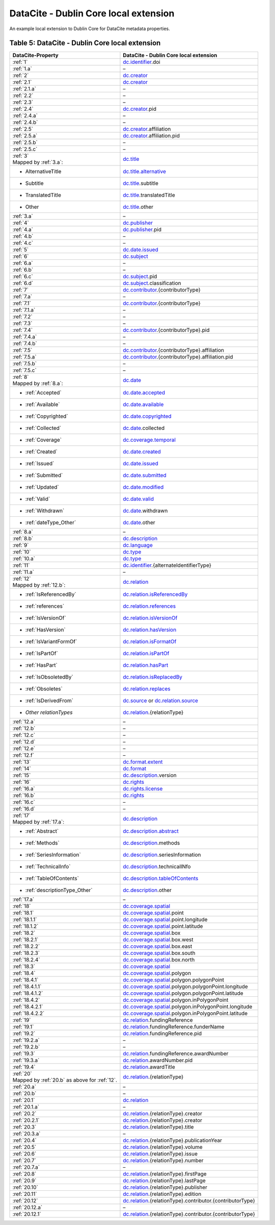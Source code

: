 DataCite - Dublin Core local extension
=================================================================

An example local extension to Dublin Core for DataCite metadata properties.

.. _Table 5:

Table 5: DataCite - Dublin Core local extension
------------------------------------------------------

.. list-table::
   :header-rows: 1
   :widths: auto
   :class: longtable
   :name: DataCite - Dublin Core local extension

   * - DataCite-Property
     - DataCite - Dublin Core local extension
   * - :ref:`1`
     - `dc.identifier <http://purl.org/dc/terms/identifier>`_.doi
   * - :ref:`1.a`
     - –
   * - :ref:`2`
     - `dc.creator <http://purl.org/dc/terms/creator>`_
   * - :ref:`2.1`
     - `dc.creator <http://purl.org/dc/terms/creator>`_
   * - :ref:`2.1.a`
     - –
   * - :ref:`2.2`
     - –
   * - :ref:`2.3`
     - –
   * - :ref:`2.4`
     - `dc.creator <http://purl.org/dc/terms/creator>`_.pid
   * - :ref:`2.4.a`
     - –
   * - :ref:`2.4.b`
     - –
   * - :ref:`2.5`
     - `dc.creator <http://purl.org/dc/terms/creator>`_.affiliation
   * - :ref:`2.5.a`
     - `dc.creator <http://purl.org/dc/terms/creator>`_.affiliation.pid
   * - :ref:`2.5.b`
     - –
   * - :ref:`2.5.c`
     - –
   * - | :ref:`3`
       | Mapped by :ref:`3.a`:
     - `dc.title <http://purl.org/dc/terms/title>`_
   * - - AlternativeTitle
     - `dc.title.alternative <http://purl.org/dc/terms/alternative>`_
   * - - Subtitle
     - `dc.title <http://purl.org/dc/terms/title>`_.subtitle
   * - - TranslatedTitle
     - `dc.title <http://purl.org/dc/terms/title>`_.translatedTitle
   * - - Other
     - `dc.title <http://purl.org/dc/terms/title>`_.other
   * - :ref:`3.a`
     - –
   * - :ref:`4`
     - `dc.publisher <http://purl.org/dc/terms/publisher>`_
   * - :ref:`4.a`
     - `dc.publisher <http://purl.org/dc/terms/publisher>`_.pid
   * - :ref:`4.b`
     - –
   * - :ref:`4.c`
     - –
   * - :ref:`5`
     - `dc.date.issued <http://purl.org/dc/terms/issued>`_
   * - :ref:`6`
     - `dc.subject <http://purl.org/dc/terms/subject>`_
   * - :ref:`6.a`
     - –
   * - :ref:`6.b`
     - –
   * - :ref:`6.c`
     - `dc.subject <http://purl.org/dc/terms/subject>`_.pid
   * - :ref:`6.d`
     - `dc.subject <http://purl.org/dc/terms/subject>`_.classification
   * - :ref:`7`
     - `dc.contributor <http://purl.org/dc/terms/contributor>`_.{contributorType}
   * - :ref:`7.a`
     - –
   * - :ref:`7.1`
     - `dc.contributor <http://purl.org/dc/terms/contributor>`_.{contributorType}
   * - :ref:`7.1.a`
     - –
   * - :ref:`7.2`
     - –
   * - :ref:`7.3`
     - –
   * - :ref:`7.4`
     - `dc.contributor <http://purl.org/dc/terms/contributor>`_.{contributorType}.pid
   * - :ref:`7.4.a`
     - –
   * - :ref:`7.4.b`
     - –
   * - :ref:`7.5`
     - `dc.contributor <http://purl.org/dc/terms/contributor>`_.{contributorType}.affiliation
   * - :ref:`7.5.a`
     - `dc.contributor <http://purl.org/dc/terms/contributor>`_.{contributorType}.affiliation.pid
   * - :ref:`7.5.b`
     - –
   * - :ref:`7.5.c`
     - –
   * - | :ref:`8`
       | Mapped by :ref:`8.a`:
     - `dc.date <http://purl.org/dc/terms/date>`_
   * - - :ref:`Accepted`
     - `dc.date.accepted <http://purl.org/dc/terms/dateAccepted>`_
   * - - :ref:`Available`
     - `dc.date.available <http://purl.org/dc/terms/available>`_
   * - - :ref:`Copyrighted`
     - `dc.date.copyrighted <http://purl.org/dc/terms/dateCopyrighted>`_
   * - - :ref:`Collected`
     - `dc.date <http://purl.org/dc/terms/date>`_.collected
   * - - :ref:`Coverage`
     - `dc.coverage.temporal <http://purl.org/dc/terms/temporal>`_
   * - - :ref:`Created`
     - `dc.date.created <http://purl.org/dc/terms/created>`_
   * - - :ref:`Issued`
     - `dc.date.issued <http://purl.org/dc/terms/issued>`_
   * - - :ref:`Submitted`
     - `dc.date.submitted <http://purl.org/dc/terms/dateSubmitted>`_
   * - - :ref:`Updated`
     - `dc.date.modified <http://purl.org/dc/terms/modified>`_
   * - - :ref:`Valid`
     - `dc.date.valid <http://purl.org/dc/terms/valid>`_
   * - - :ref:`Withdrawn`
     - `dc.date <http://purl.org/dc/terms/date>`_.withdrawn
   * - - :ref:`dateType_Other`
     - `dc.date <http://purl.org/dc/terms/date>`_.other
   * - :ref:`8.a`
     - –
   * - :ref:`8.b`
     - `dc.description <http://purl.org/dc/terms/description>`_
   * - :ref:`9`
     - `dc.language <http://purl.org/dc/terms/language>`_
   * - :ref:`10`
     - `dc.type <http://purl.org/dc/terms/type>`_
   * - :ref:`10.a`
     - `dc.type <http://purl.org/dc/terms/type>`_
   * - :ref:`11`
     - `dc.identifier <http://purl.org/dc/terms/identifier>`_.{alternateIdentifierType}
   * - :ref:`11.a`
     - –
   * - | :ref:`12`
       | Mapped by :ref:`12.b`:
     - `dc.relation <http://purl.org/dc/terms/relation>`_
   * - - :ref:`IsReferencedBy`
     - `dc.relation.isReferencedBy <http://purl.org/dc/terms/isReferencedBy>`_
   * - - :ref:`references`
     - `dc.relation.references <http://purl.org/dc/terms/references>`_
   * - - :ref:`IsVersionOf`
     - `dc.relation.isVersionOf <http://purl.org/dc/terms/isVersionOf>`_
   * - - :ref:`HasVersion`
     - `dc.relation.hasVersion <http://purl.org/dc/terms/hasVersion>`_
   * - - :ref:`IsVariantFormOf`
     - `dc.relation.isFormatOf <http://purl.org/dc/terms/isFormatOf>`_
   * - - :ref:`IsPartOf`
     - `dc.relation.isPartOf <http://purl.org/dc/terms/isPartOf>`_
   * - - :ref:`HasPart`
     - `dc.relation.hasPart <http://purl.org/dc/terms/hasPart>`_
   * - - :ref:`IsObsoletedBy`
     - `dc.relation.isReplacedBy <http://purl.org/dc/terms/isReplacedBy>`_
   * - - :ref:`Obsoletes`
     - `dc.relation.replaces <http://purl.org/dc/terms/replaces>`_
   * - - :ref:`IsDerivedFrom`
     - `dc.source <http://purl.org/dc/terms/source>`_ or `dc.relation.source <http://purl.org/dc/terms/source>`_
   * - - *Other relationTypes*
     - `dc.relation <http://purl.org/dc/terms/relation>`_.{relationType}
   * - :ref:`12.a`
     - –
   * - :ref:`12.b` 
     - –
   * - :ref:`12.c`
     - –
   * - :ref:`12.d`
     - –
   * - :ref:`12.e`
     - –
   * - :ref:`12.f`
     - –
   * - :ref:`13`
     - `dc.format.extent <http://purl.org/dc/terms/extent>`_
   * - :ref:`14`
     - `dc.format <http://purl.org/dc/terms/format>`_
   * - :ref:`15` 
     - `dc.description <http://purl.org/dc/terms/description>`_.version
   * - :ref:`16`
     - `dc.rights <http://purl.org/dc/terms/rights>`_
   * - :ref:`16.a`
     - `dc.rights.license <http://purl.org/dc/terms/license>`_
   * - :ref:`16.b`
     - `dc.rights <http://purl.org/dc/terms/rights>`_
   * - :ref:`16.c`
     - –
   * - :ref:`16.d`
     - –
   * - | :ref:`17`
       | Mapped by :ref:`17.a`:
     - `dc.description <http://purl.org/dc/terms/description>`_
   * - - :ref:`Abstract`
     - `dc.description.abstract <http://purl.org/dc/terms/abstract>`_
   * - - :ref:`Methods`
     - `dc.description <http://purl.org/dc/terms/description>`_.methods
   * - - :ref:`SeriesInformation`
     - `dc.description <http://purl.org/dc/terms/description>`_.seriesInformation
   * - - :ref:`TechnicalInfo`
     - `dc.description <http://purl.org/dc/terms/description>`_.technicalINfo
   * - - :ref:`TableOfContents`
     - `dc.description.tableOfContents <http://purl.org/dc/terms/tableOfContents>`_
   * - - :ref:`descriptionType_Other`
     - `dc.description <http://purl.org/dc/terms/description>`_.other
   * - :ref:`17.a`
     - –
   * - :ref:`18`
     - `dc.coverage.spatial <http://purl.org/dc/terms/spatial>`_
   * - :ref:`18.1`
     - `dc.coverage.spatial <http://purl.org/dc/terms/spatial>`_.point
   * - :ref:`18.1.1`
     - `dc.coverage.spatial <http://purl.org/dc/terms/spatial>`_.point.longitude
   * - :ref:`18.1.2`
     - `dc.coverage.spatial <http://purl.org/dc/terms/spatial>`_.point.latitude
   * - :ref:`18.2`
     - `dc.coverage.spatial <http://purl.org/dc/terms/spatial>`_.box
   * - :ref:`18.2.1`
     - `dc.coverage.spatial <http://purl.org/dc/terms/spatial>`_.box.west
   * - :ref:`18.2.2`
     - `dc.coverage.spatial <http://purl.org/dc/terms/spatial>`_.box.east
   * - :ref:`18.2.3`
     - `dc.coverage.spatial <http://purl.org/dc/terms/spatial>`_.box.south
   * - :ref:`18.2.4`
     - `dc.coverage.spatial <http://purl.org/dc/terms/spatial>`_.box.north
   * - :ref:`18.3`
     - `dc.coverage.spatial <http://purl.org/dc/terms/spatial>`_
   * - :ref:`18.4`
     - `dc.coverage.spatial <http://purl.org/dc/terms/spatial>`_.polygon
   * - :ref:`18.4.1`
     - `dc.coverage.spatial <http://purl.org/dc/terms/spatial>`_.polygon.polygonPoint
   * - :ref:`18.4.1.1`
     - `dc.coverage.spatial <http://purl.org/dc/terms/spatial>`_.polygon.polygonPoint.longitude
   * - :ref:`18.4.1.2`
     - `dc.coverage.spatial <http://purl.org/dc/terms/spatial>`_.polygon.polygonPoint.latitude
   * - :ref:`18.4.2`
     - `dc.coverage.spatial <http://purl.org/dc/terms/spatial>`_.polygon.inPolygonPoint
   * - :ref:`18.4.2.1`
     - `dc.coverage.spatial <http://purl.org/dc/terms/spatial>`_.polygon.inPolygonPoint.longitude
   * - :ref:`18.4.2.2`
     - `dc.coverage.spatial <http://purl.org/dc/terms/spatial>`_.polygon.inPolygonPoint.latitude
   * - :ref:`19`
     - `dc.relation <http://purl.org/dc/terms/relation>`_.fundingReference
   * - :ref:`19.1`
     - `dc.relation <http://purl.org/dc/terms/relation>`_.fundingReference.funderName
   * - :ref:`19.2`
     - `dc.relation <http://purl.org/dc/terms/relation>`_.fundingReference.pid
   * - :ref:`19.2.a`
     - –
   * - :ref:`19.2.b`
     - –
   * - :ref:`19.3`
     - `dc.relation <http://purl.org/dc/terms/relation>`_.fundingReference.awardNumber
   * - :ref:`19.3.a`
     - `dc.relation <http://purl.org/dc/terms/relation>`_.awardNumber.pid
   * - :ref:`19.4`
     - `dc.relation <http://purl.org/dc/terms/relation>`_.awardTitle
   * - | :ref:`20` 
       | Mapped by :ref:`20.b` as above for :ref:`12`.
     - `dc.relation <http://purl.org/dc/terms/relation>`_.{relationType}
   * - :ref:`20.a`
     - –
   * - :ref:`20.b`
     - –
   * - :ref:`20.1`
     - `dc.relation <http://purl.org/dc/terms/relation>`_
   * - :ref:`20.1.a`
     - –
   * - :ref:`20.2`
     - `dc.relation <http://purl.org/dc/terms/relation>`_.{relationType}.creator
   * - :ref:`20.2.1`
     - `dc.relation <http://purl.org/dc/terms/relation>`_.{relationType}.creator
   * - :ref:`20.3`
     - `dc.relation <http://purl.org/dc/terms/relation>`_.{relationType}.title
   * - :ref:`20.3.a`
     - –
   * - :ref:`20.4`
     - `dc.relation <http://purl.org/dc/terms/relation>`_.{relationType}.publicationYear
   * - :ref:`20.5`
     - `dc.relation <http://purl.org/dc/terms/relation>`_.{relationType}.volume
   * - :ref:`20.6`
     - `dc.relation <http://purl.org/dc/terms/relation>`_.{relationType}.issue
   * - :ref:`20.7`
     - `dc.relation <http://purl.org/dc/terms/relation>`_.{relationType}.number
   * - :ref:`20.7.a`
     - –
   * - :ref:`20.8`
     - `dc.relation <http://purl.org/dc/terms/relation>`_.{relationType}.firstPage
   * - :ref:`20.9`
     - `dc.relation <http://purl.org/dc/terms/relation>`_.{relationType}.lastPage
   * - :ref:`20.10`
     - `dc.relation <http://purl.org/dc/terms/relation>`_.{relationType}.publisher
   * - :ref:`20.11`
     - `dc.relation <http://purl.org/dc/terms/relation>`_.{relationType}.edition
   * - :ref:`20.12`
     - `dc.relation <http://purl.org/dc/terms/relation>`_.{relationType}.contributor.{contributorType}
   * - :ref:`20.12.a`
     - –
   * - :ref:`20.12.1`
     - `dc.relation <http://purl.org/dc/terms/relation>`_.{relationType}.contributor.{contributorType}